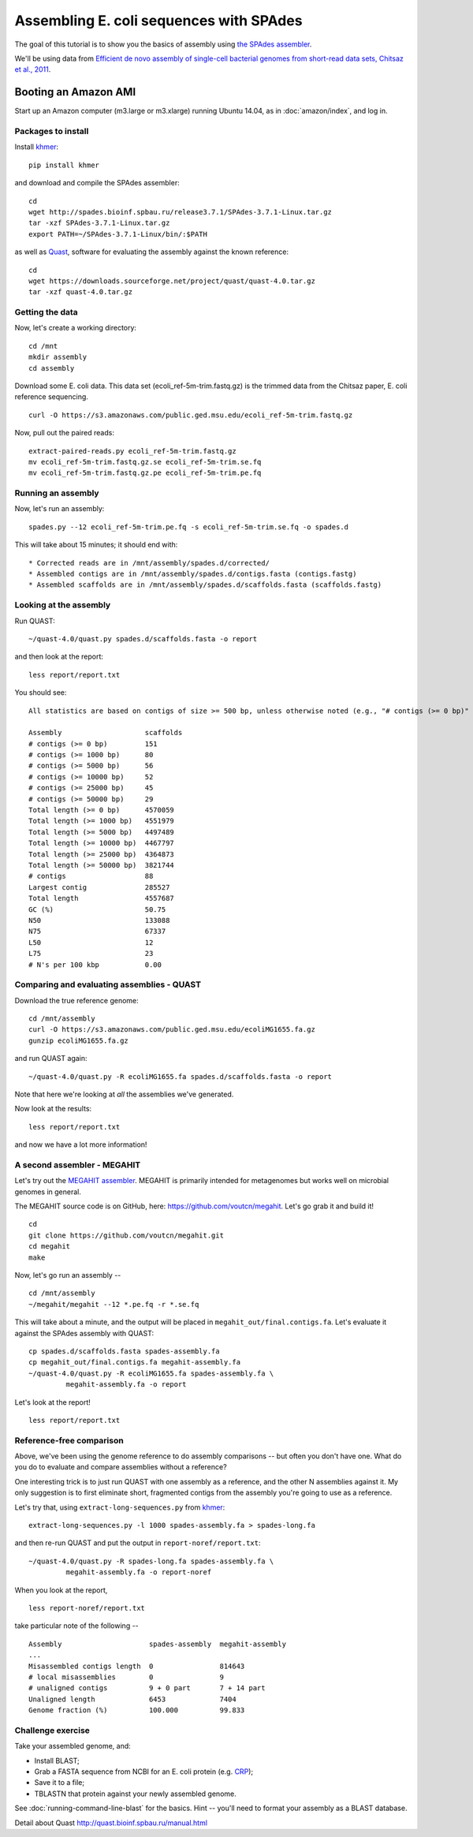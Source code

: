 ========================================
Assembling E. coli sequences with SPAdes
========================================

The goal of this tutorial is to show you the basics of assembly using
`the SPAdes assembler <http://bioinf.spbau.ru/spades>`__.

We'll be using data from `Efficient de novo assembly of single-cell
bacterial genomes from short-read data sets, Chitsaz et al., 2011
<http://www.ncbi.nlm.nih.gov/pubmed/21926975>`__.

Booting an Amazon AMI
~~~~~~~~~~~~~~~~~~~~~

Start up an Amazon computer (m3.large or m3.xlarge) running
Ubuntu 14.04, as in :doc:`amazon/index`, and log in.



Packages to install
===================

Install `khmer <http://khmer.readthedocs.org/>`__::

   pip install khmer

and download and compile the SPAdes assembler::

   cd
   wget http://spades.bioinf.spbau.ru/release3.7.1/SPAdes-3.7.1-Linux.tar.gz
   tar -xzf SPAdes-3.7.1-Linux.tar.gz
   export PATH=~/SPAdes-3.7.1-Linux/bin/:$PATH


as well as `Quast <http://quast.bioinf.spbau.ru/manual.html>`__,
software for evaluating the assembly against the known reference: ::

   cd
   wget https://downloads.sourceforge.net/project/quast/quast-4.0.tar.gz
   tar -xzf quast-4.0.tar.gz

Getting the data
================

Now, let's create a working directory::

   cd /mnt
   mkdir assembly
   cd assembly

Download some E. coli data.  This data set
(ecoli_ref-5m-trim.fastq.gz) is the trimmed data from the Chitsaz
paper, E. coli reference sequencing. ::

   curl -O https://s3.amazonaws.com/public.ged.msu.edu/ecoli_ref-5m-trim.fastq.gz

Now, pull out the paired reads::

   extract-paired-reads.py ecoli_ref-5m-trim.fastq.gz
   mv ecoli_ref-5m-trim.fastq.gz.se ecoli_ref-5m-trim.se.fq
   mv ecoli_ref-5m-trim.fastq.gz.pe ecoli_ref-5m-trim.pe.fq

Running an assembly
===================

Now, let's run an assembly::

   spades.py --12 ecoli_ref-5m-trim.pe.fq -s ecoli_ref-5m-trim.se.fq -o spades.d

This will take about 15 minutes; it should end with::


   * Corrected reads are in /mnt/assembly/spades.d/corrected/
   * Assembled contigs are in /mnt/assembly/spades.d/contigs.fasta (contigs.fastg)
   * Assembled scaffolds are in /mnt/assembly/spades.d/scaffolds.fasta (scaffolds.fastg)

Looking at the assembly
=======================

Run QUAST::

   ~/quast-4.0/quast.py spades.d/scaffolds.fasta -o report

and then look at the report::

   less report/report.txt

You should see::

   All statistics are based on contigs of size >= 500 bp, unless otherwise noted (e.g., "# contigs (>= 0 bp)" and "Total length (>= 0 bp)" include all contigs).

   Assembly                    scaffolds
   # contigs (>= 0 bp)         151      
   # contigs (>= 1000 bp)      80       
   # contigs (>= 5000 bp)      56       
   # contigs (>= 10000 bp)     52       
   # contigs (>= 25000 bp)     45       
   # contigs (>= 50000 bp)     29       
   Total length (>= 0 bp)      4570059  
   Total length (>= 1000 bp)   4551979  
   Total length (>= 5000 bp)   4497489  
   Total length (>= 10000 bp)  4467797  
   Total length (>= 25000 bp)  4364873  
   Total length (>= 50000 bp)  3821744  
   # contigs                   88       
   Largest contig              285527   
   Total length                4557687  
   GC (%)                      50.75    
   N50                         133088   
   N75                         67337    
   L50                         12       
   L75                         23       
   # N's per 100 kbp           0.00     

Comparing and evaluating assemblies - QUAST
===========================================

Download the true reference genome::

   cd /mnt/assembly
   curl -O https://s3.amazonaws.com/public.ged.msu.edu/ecoliMG1655.fa.gz
   gunzip ecoliMG1655.fa.gz

and run QUAST again::

   ~/quast-4.0/quast.py -R ecoliMG1655.fa spades.d/scaffolds.fasta -o report

Note that here we're looking at *all* the assemblies we've generated.

Now look at the results::

   less report/report.txt

and now we have a lot more information!

A second assembler - MEGAHIT
============================

Let's try out the `MEGAHIT assembler
<http://www.ncbi.nlm.nih.gov/pubmed/25609793>`__.  MEGAHIT is
primarily intended for metagenomes but works well on microbial genomes
in general.

The MEGAHIT source code is on GitHub, here:
https://github.com/voutcn/megahit.  Let's go grab it and build it!
::

   cd
   git clone https://github.com/voutcn/megahit.git
   cd megahit
   make

Now, let's go run an assembly -- ::

   cd /mnt/assembly
   ~/megahit/megahit --12 *.pe.fq -r *.se.fq

This will take about a minute, and the output will be placed in
``megahit_out/final.contigs.fa``.  Let's evaluate it against the SPAdes
assembly with QUAST::

   cp spades.d/scaffolds.fasta spades-assembly.fa
   cp megahit_out/final.contigs.fa megahit-assembly.fa
   ~/quast-4.0/quast.py -R ecoliMG1655.fa spades-assembly.fa \
            megahit-assembly.fa -o report

Let's look at the report! ::

   less report/report.txt

Reference-free comparison
=========================

Above, we've been using the genome reference to do assembly
comparisons -- but often you don't have one. What do you do to
evaluate and compare assemblies without a reference?

One interesting trick is to just run QUAST with one assembly as a reference,
and the other N assemblies against it.  My only suggestion is to first
eliminate short, fragmented contigs from the assembly you're going to use
as a reference.

Let's try that, using ``extract-long-sequences.py`` from `khmer
<http://khmer.readthedocs.org>`__::

   extract-long-sequences.py -l 1000 spades-assembly.fa > spades-long.fa

and then re-run QUAST and put the output in ``report-noref/report.txt``::

   ~/quast-4.0/quast.py -R spades-long.fa spades-assembly.fa \
            megahit-assembly.fa -o report-noref

When you look at the report, ::

   less report-noref/report.txt

take particular note of the following -- ::

   Assembly                     spades-assembly  megahit-assembly
   ...
   Misassembled contigs length  0                814643          
   # local misassemblies        0                9               
   # unaligned contigs          9 + 0 part       7 + 14 part     
   Unaligned length             6453             7404            
   Genome fraction (%)          100.000          99.833          

Challenge exercise
==================

Take your assembled genome, and:

* Install BLAST;
* Grab a FASTA sequence from NCBI for an E. coli protein (e.g. `CRP <http://athyra.idyll.org/~t/crp.fa>`__);
* Save it to a file;
* TBLASTN that protein against your newly assembled genome.

See :doc:`running-command-line-blast` for the basics.
Hint -- you'll need to format your assembly as a BLAST database.

Detail about Quast http://quast.bioinf.spbau.ru/manual.html
